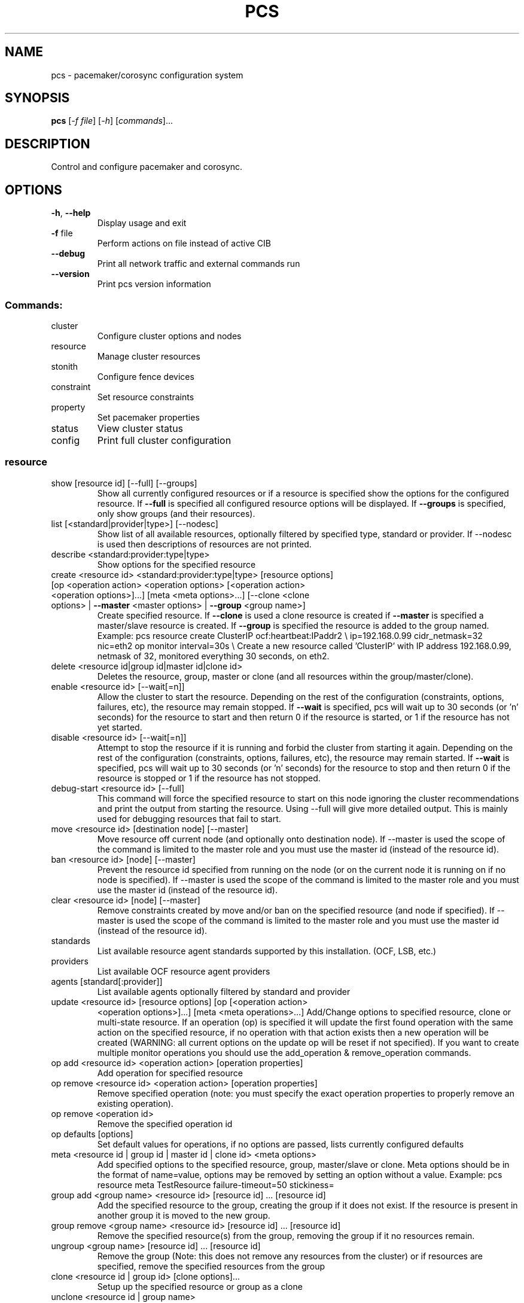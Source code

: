 .\" DO NOT MODIFY THIS FILE!  It was generated by help2man 1.41.2.
.TH PCS "8" "August 2013" "pcs 0.9.101" "System Administration Utilities"
.SH NAME
pcs \- pacemaker/corosync configuration system
.SH SYNOPSIS
.B pcs
[\fI-f file\fR] [\fI-h\fR] [\fIcommands\fR]...
.SH DESCRIPTION
Control and configure pacemaker and corosync.
.SH OPTIONS
.TP
\fB\-h\fR, \fB\-\-help\fR
Display usage and exit
.TP
\fB\-f\fR file
Perform actions on file instead of active CIB
.TP
\fB\-\-debug\fR
Print all network traffic and external commands run
.TP
\fB\-\-version\fR
Print pcs version information
.SS "Commands:"
.TP
cluster
Configure cluster options and nodes
.TP
resource
Manage cluster resources
.TP
stonith
Configure fence devices
.TP
constraint
Set resource constraints
.TP
property
Set pacemaker properties
.TP
status
View cluster status
.TP
config
Print full cluster configuration
.SS "resource"
.TP
show [resource id] [\-\-full] [\-\-groups]
Show all currently configured resources or if a resource is specified show the options for the configured resource.  If \fB\-\-full\fR is specified all configured resource options will be displayed.  If \fB\-\-groups\fR is specified, only show groups (and their resources).
.TP
list [<standard|provider|type>] [\-\-nodesc]
Show list of all available resources, optionally filtered by specified type, standard or provider. If --nodesc is used then descriptions of resources are not printed.
.TP
describe <standard:provider:type|type>
Show options for the specified resource
.TP
create <resource id> <standard:provider:type|type> [resource options] [op <operation action> <operation options> [<operation action> <operation options>]...] [meta <meta options>...] [\-\-clone <clone options> | \fB\-\-master\fR <master options> | \fB\-\-group\fR <group name>]
Create specified resource.  If \fB\-\-clone\fR is used a clone resource is created if \fB\-\-master\fR is specified a master/slave resource is created. If \fB\-\-group\fR is specified the resource is added to the group named. Example: pcs resource create ClusterIP ocf:heartbeat:IPaddr2 \e ip=192.168.0.99 cidr_netmask=32 nic=eth2 op monitor interval=30s \e Create a new resource called 'ClusterIP' with IP address 192.168.0.99, netmask of 32, monitored everything 30 seconds, on eth2.
.TP
delete <resource id|group id|master id|clone id>
Deletes the resource, group, master or clone (and all resources within the group/master/clone).
.TP
enable <resource id> [\-\-wait[=n]]
Allow the cluster to start the resource. Depending on the rest of the configuration (constraints, options, failures, etc), the resource may remain stopped.  If \fB\-\-wait\fR is specified, pcs will wait up to 30 seconds (or 'n' seconds) for the resource to start and then return 0 if the resource is started, or 1 if the resource has not yet started.
.TP
disable <resource id> [\-\-wait[=n]]
Attempt to stop the resource if it is running and forbid the cluster from starting it again.  Depending on the rest of the configuration (constraints, options, failures, etc), the resource may remain started.  If \fB\-\-wait\fR is specified, pcs will wait up to 30 seconds (or 'n' seconds) for the resource to stop and then return 0 if the resource is stopped or 1 if the resource has not stopped.
.TP
debug\-start <resource id> [\-\-full]
This command will force the specified resource to start on this node ignoring the cluster recommendations and print the output from starting the resource. Using --full will give more detailed output. This is mainly used for debugging resources that fail to start.
.TP
move <resource id> [destination node] [--master]
Move resource off current node (and optionally onto destination node). If --master is used the scope of the command is limited to the master role and you must use the master id (instead of the resource id).
.TP
ban <resource id> [node] [--master]
Prevent the resource id specified from running on the node (or on the current node it is running on if no node is specified). If --master is used the scope of the command is limited to the master role and you must use the master id (instead of the resource id).
.TP
clear <resource id> [node] [--master]
Remove constraints created by move and/or ban on the specified resource (and node if specified). If --master is used the scope of the command is limited to the master role and you must use the master id (instead of the resource id).
.TP
standards
List available resource agent standards supported by this installation. (OCF, LSB, etc.)
.TP
providers
List available OCF resource agent providers
.TP
agents [standard[:provider]]
List available agents optionally filtered by standard and provider
.TP
update <resource id> [resource options] [op [<operation action>
<operation options>]...] [meta <meta operations>...] Add/Change options to specified resource, clone or multi\-state resource.  If an operation (op) is specified it will update the first found operation with the same action on the specified resource, if no operation with that action exists then a new operation will be created (WARNING: all current options on the update op will be reset if not specified). If you want to create multiple monitor operations you should use the add_operation & remove_operation commands.
.TP
op add <resource id> <operation action> [operation properties]
Add operation for specified resource
.TP
op remove <resource id> <operation action> [operation properties]
Remove specified operation (note: you must specify the exact operation properties to properly remove an existing operation).
.TP
op remove <operation id>
Remove the specified operation id
.TP
op defaults [options]
Set default values for operations, if no options are passed, lists currently configured defaults
.TP
meta <resource id | group id | master id | clone id> <meta options>
Add specified options to the specified resource, group, master/slave or clone.  Meta options should be in the format of name=value, options may be removed by setting an option without a value. Example: pcs resource meta TestResource failure\-timeout=50 stickiness=
.TP
group add <group name> <resource id> [resource id] ... [resource id]
Add the specified resource to the group, creating the group if it does not exist.  If the resource is present in another group it is moved to the new group.
.TP
group remove <group name> <resource id> [resource id] ... [resource id]
Remove the specified resource(s) from the group, removing the group if it no resources remain.
.TP
ungroup <group name> [resource id] ... [resource id]
Remove the group (Note: this does not remove any resources from the cluster) or if resources are specified, remove the specified resources from the group
.TP
clone <resource id | group id> [clone options]...
Setup up the specified resource or group as a clone
.TP
unclone <resource id | group name>
Remove the clone which contains the specified group or resource (the resource or group will not be removed)
.TP
master [<master/slave name>] <resource id | group name> [options]
Configure a resource or group as a multi\-state (master/slave) resource. Note: to remove a master you must remove the resource/group it contains.
.TP
manage <resource id> ... [resource n]
Set resources listed to managed mode (default)
.TP
unmanage <resource id> ... [resource n]
Set resources listed to unmanaged mode
.TP
defaults [options]
Set default values for resources, if no options are passed, lists currently configured defaults
.TP
cleanup <resource id>
Cleans up the resource in the lrmd (useful to reset the resource status and failcount). This tells the cluster to forget the operation history of a resource and re-detect its current state. This can be useful to purge knowledge of past failures that have since been resolved.
.TP
failcount show <resource id> [node]
Show current failcount for specified resource from all nodes or only on specified node
.TP
failcount reset <resource id> [node]
Reset failcount for specified resource on all nodes or only on specified node. This tells the cluster to forget how many times a resource has failed in the past.  This may allow the resource to be started or moved to a more preferred location.
.SS "cluster"
.TP
auth [node] [...] [\-u username] [\-p password] [\-\-local] [\-\-force]
Authenticate pcs to pcsd on nodes specified, or on all nodes configured in corosync.conf if no nodes are specified (authorization tokens are stored in ~/.pcs/token).  By default all nodes are also authenticated to each other, using --local only authenticates the local node (and does not authenticate the remote nodes with each other).  Using --force forces re-authentication to occur.
.TP
setup [\-\-start] [\-\-local] [\-\-enable] \fB\-\-name\fR <cluster name> <node1> [node2] [..]
Configure corosync and sync configuration out to listed nodes \fB\-\-local\fR will only perform changes on the local node, \fB\-\-start\fR will also start the cluster on the specified nodes, \fB\-\-enable\fR will enable corosync and pacemaker on node startup
.TP
start [\-\-all] [node] [...]
Start corosync & pacemaker on specified node(s), if a node is not specified then corosync & pacemaker are started on the local node. If \fB\-\-all\fR is specified then corosync & pacemaker are started on all nodes.
.TP
stop [\-\-all] [node] [...]
Stop corosync & pacemaker on specified node(s), if a node is not specified then corosync & pacemaker are stopped on the local node. If \fB\-\-all\fR is specified then corosync & pacemaker are stopped on all nodes.
.TP
kill
Force corosync and pacemaker daemons to stop on the local node (performs kill \fB\-9\fR).
.TP
enable [\-\-all] [node] [...]
Configure corosync & pacemaker to run on node boot on specified node(s), if node is not specified then corosync & pacemaker are enabled on the local node. If \fB\-\-all\fR is specified then corosync & pacemaker are enabled on all nodes.
.TP
disable [\-\-all] [node] [...]
Configure corosync & pacemaker to not run on node boot on specified node(s), if node is not specified then corosync & pacemaker are disabled on the local node. If \fB\-\-all\fR is specified then corosync & pacemaker are disabled on all nodes. (Note: this is the default after installation)
.TP
standby [<node>] | \fB\-\-all\fR
Put specified node into standby mode (the node specified will no longer be able to host resources), if no node or options are specified the current node will be put into standby mode, if --all is specified all nodes will be put into standby mode.
.TP
unstandby [<node>] | \fB\-\-all\fR
Remove node from standby mode (the node specified will now be able to host resources), if no node or options are specified the current node will be removed from standby mode, if \fB\-\-all\fR is specified all nodes will be removed from standby mode.
.TP
remote-node add <hostname> <resource id> [options]
Enables the specified resource as a remote-node resource on the specified hostname (hostname should be the same as 'uname -n')
.TP
remote\-node remove <hostname>
Disables any resources configured to be remote\-node resource on the specified hostname (hostname should be the same as 'uname -n')
.TP
status
View current cluster status (an alias of 'pcs status cluster')
.TP
pcsd\-status [node] [...]
Get current status of pcsd on nodes specified, or on all nodes configured in corosync.conf if no nodes are specified
.TP
certkey <certificate file> <key file>
Load custom certificate and key files for use in pcsd
.TP
sync
Sync corosync configuration to all nodes found from current corosync.conf file
.TP
cib [filename]
Get the raw xml from the CIB (Cluster Information Base).  If a filename is provided, we save the cib to that file, otherwise the cib is printed
.TP
cib\-push <filename>
Push the raw xml from <filename> to the CIB (Cluster Information Base)
.TP
edit
Edit the cib in the editor specified by the $EDITOR environment variable and push out any changes upon saving
.TP
node add <node> [\-\-start]
Add the node to corosync.conf and corosync on all nodes in the cluster and sync the new corosync.conf to the new node.  If \fB\-\-start\fR is specified also start corosync/pacemaker on the new node
.TP
node remove <node>
Shutdown specified node and remove it from pacemaker and corosync on all other nodes in the cluster
.TP
uidgid <node>
List the current configured uids and gids of users allowed to connect to corosync (RHEL6 cman clusters only)
.TP
uidgid add [uid=<uid>] [gid=<gid>]
Add the specified uid and/or gid to the list of users/groups allowed to connect to corosync (RHEL6 cman clusters only)
.TP
uidgid rm [uid=<uid>] [gid=<gid>]
Remove the specified uid and/or gid from the list of users/groups allowed to connect to corosync (RHEL6 cman clusters only)
.TP
corosync <node>
Get the corosync.conf from the specified node
.TP
reload corosync
Reload the corosync configuration on the current node
.TP
destroy [\-\-all]
Permanently destroy the cluster on the current node, killing all corosync/pacemaker processes removing all cib files and the corosync.conf file.  Using '\-\-all' will attempt to destroy the cluster on all nodes configure in the corosync.conf file WARNING: This command permantly removes any cluster configuration that has been created. It is recommended to run 'pcs cluster stop' before destroying the cluster.
.TP
verify [\-V] [filename]
Checks the pacemaker configuration (cib) for syntax and common conceptual errors.  If no filename is specified the check is performmed on the currently running cluster.  If '\-V' is used more verbose output will be printed
.TP
report [\-\-from "YYYY\-M\-D H:M:S" [\-\-to "YYYY\-M\-D" H:M:S"]] dest
Create a tarball containing everything needed when reporting cluster problems.  If '\-\-from' and '\-\-to' are not used, the report will include the past 24 hours
.SS "stonith"
.TP
show [stonith id] [\-\-full]
Show all currently configured stonith devices or if a stonith id is specified show the options for the configured stonith device.  If \fB\-\-full\fR is specified all configured stonith options will be displayed
.TP
list [filter]
Show list of all available stonith agents (if filter is provided then only stonith agents matching the filter will be shown)
.TP
describe <stonith agent>
Show options for specified stonith agent
.TP
create <stonith id> <stonith device type> [stonith device options]
Create stonith device with specified type and options
.TP
update <stonith id> [stonith device options]
Add/Change options to specified stonith id
.TP
delete <stonith id>
Remove stonith id from configuration
.TP
cleanup <stonith id>
Cleans up the stonith device in the lrmd (useful to reset the status and failcount).  This tells the cluster to forget the operation history of a stonith device and re-detect its current state.  This can be useful to purge knowledge of past failures that have since been resolved.
.TP
level
Lists all of the fencing levels currently configured
.TP
level add <level> <node> <devices>
Add the fencing level for the specified node with a comma separated list of devices (stonith ids) to attempt for that node at that level. Fence levels are attempted in numerical order (starting with 1) if a level succeeds (meaning all devices are successfully fenced in that level) then no other levels are tried, and the node is considered fenced.
.TP
level remove <level> [node id] [stonith id] ... [stonith id]
Removes the fence level for the level, node and/or devices specified If no nodes or devices are specified then the fence level is removed
.TP
level clear [node|stonith id(s)]
Clears the fence levels on the node (or stonith id) specified or clears all fence levels if a node/stonith id is not specified.  If more than one stonith id is specified they must be separated by a comma and no spaces.  Example: pcs stonith level clear dev_a,dev_b
.TP
level verify
Verifies all fence devices and nodes specified in fence levels exist
.TP
fence <node> [\-\-off]
Fence the node specified (if \fB\-\-off\fR is specified, use the 'off' API call to stonith which will turn the node off instead of rebooting it)
.TP
confirm <node>
Confirm that the host specified is currently down WARNING: if this node is not actually down data corruption/cluster failure can occur.
.SS "property"
.TP
list|show [property] [\-\-all | \fB\-\-defaults]\fR
List property settings (Default: all properties) If \fB\-\-defaults\fR is specified will show all property defaults, if \fB\-\-all\fR is specified, current configured properties will be shown with unset properties and their defaults
.TP
set [\-\-force] [\-\-node <nodename>] <property>=[<value>]
Set specific pacemaker properties (if the value is blank then the property is removed from the configuration).  If a property is not recognized by pcs the property will not be created unless the '\-\-force' is used. If --node is used a node attribute is set on the specified node.
.TP
unset [\-\-node <nodename>] <property>
Remove property from configuration (or remove attribute from specified node if --node is used).
.SS "constraint"
.TP
[list|show] \fB\-\-full\fR
List all current location, order and colocation constraints, if \fB\-\-full\fR is specified also list the constraint ids.
.TP
location <resource id> prefers <node[=score]>...
Create a location constraint on a resource to prefer the specified node and score (default score: INFINITY)
.TP
location <resource id> avoids <node[=score]>...
Create a location constraint on a resource to avoid the specified node and score (default score: INFINITY)
.TP
location <resource id> rule [role=master|slave] [score=<score>] <expression>
Creates a location rule on the specified resource where the expression looks like one of the following:
.br
  defined|not_defined <attribute>
.br
  <attribute> lt|gt|lte|gte|eq|ne <value>
.br
  date [start=<start>] [end=<end>] operation=gt|lt|in\-range
.br
  date\-spec <date spec options>...
.TP
location show [resources|nodes [node id|resource id]...] [--full]
List all the current location constraints, if 'resources' is specified location constraints are displayed per resource (default), if 'nodes' is specified location constraints are displayed per node.  If specific nodes or resources are specified then we only show information about them
.TP
location add <id> <resource name> <node> <score>
Add a location constraint with the appropriate id, resource name, node name and score. (For more advanced pacemaker usage)
.TP
location remove <id> [<resource name> <node> <score>]
Remove a location constraint with the appropriate id, resource name, node name and score. (For more advanced pacemaker usage)
.TP
order show [\-\-full]
List all current ordering constraints (if '\-\-full' is specified show the internal constraint id's as well).
.TP
order [action] <resource id> then [action] <resource id> [options]
Add an ordering constraint specifying actions (start,stop,promote, demote) and if no action is specified the default action will be start. Available options are kind=Optional/Mandatory/Serialize and symmetrical=true/false
.TP
order set <resource1> <resource2> [resourceN]... [options] [set
<resourceX> <resourceY> ...] Create an ordered set of resources.
.TP
order remove <resource1> [resourceN]...
Remove resource from any ordering constraint
.TP
colocation show [\-\-full]
List all current colocation constraints (if '\-\-full' is specified show the internal constraint id's as well).
.TP
colocation add [master|slave] <source resource id> with [master|slave]
<target resource id> [score] [options] Request <source resource> to run on the same node where pacemaker has determined <target resource> should run.  Positive values of score mean the resources should be run on the same node, negative values mean the resources should not be run on the same node.  Specifying 'INFINITY' (or '\-INFINITY') for the score force <source resource> to run (or not run) with <target resource>. (score defaults to "INFINITY") A role can be master or slave (if no role is specified, it defaults to 'started').
.TP
colocation set <resource1> <resource2> [resourceN]... [setoptions] ...
[set <resourceX> <resourceY> ...] [setoptions <name>=<value>...] Create a colocation constraint with a resource set
.TP
colocation remove <source resource id> <target resource id>
Remove colocation constraints with <source resource>
.TP
remove [constraint id]...
Remove constraint(s) or constraint rules with the specified id(s)
.TP
ref [resource]...
List constraints referencing specified resource
.TP
rule add <constraint id> [<rule type>] [score=<score>] [id=<rule id>]
<expression|date_expression|date_spec>... Add a rule to a constraint, if score is omitted it defaults to INFINITY, if id is omitted one is generated from the constraint id. The <rule type> should be 'expression' or 'date_expression'
.TP
rule remove <rule id>
Remove a rule if a rule id is specified, if rule is last rule in its constraint, the constraint will be removed
.SS "status"
.TP
[status]
View all information about the cluster and resources
.TP
resources
View current status of cluster resources
.TP
groups
View currently configured groups and their resources
.TP
cluster
View current cluster status
.TP
corosync
View current membership information as seen by corosync
.TP
nodes [corosync|both|config]
View current status of nodes from pacemaker. If 'corosync' is specified, print nodes currently configured in corosync, if 'both' is specified, print nodes from both corosync & pacemaker.  If 'config' is specified, print nodes from corosync & pacemaker configuration.
.TP
pcsd <node> ...
Show the current status of pcsd on the specified nodes
.TP
xml
View xml version of status (output from crm_mon \fB\-r\fR \fB\-1\fR \fB\-X\fR)
.SH EXAMPLES
.TP
Show all resources
.B # pcs resource show
.TP
Show options specific to the 'ClusterIP' resource
.B # pcs resource show ClusterIP
.TP
Create a new resource called 'ClusterIP' with options
.B # pcs resource create ClusterIP ocf:heartbeat:IPaddr2 ip=192.168.0.99 cidr_netmask=32 nic=eth2 op monitor interval=30s
.TP
Create a new resource called 'ClusterIP' with options
.B # pcs resource create ClusterIP IPaddr2 ip=192.168.0.99 cidr_netmask=32 nic=eth2 op monitor interval=30s
.TP
Change the ip address of ClusterIP and remove the nic option
.B # pcs resource update ClusterIP ip=192.168.0.98 nic=
.TP
Delete the ClusterIP resource
.B # pcs resource delete ClusterIP
.TP
Create the MyStonith stonith fence_virt device which can fence host 'f1'
.B # pcs stonith create MyStonith fence_virt pcmk_host_list=f1
.TP
Set the stonith-enabled property to false on the cluster (which disables stonith)
.B # pcs property set stonith\-enabled=false
